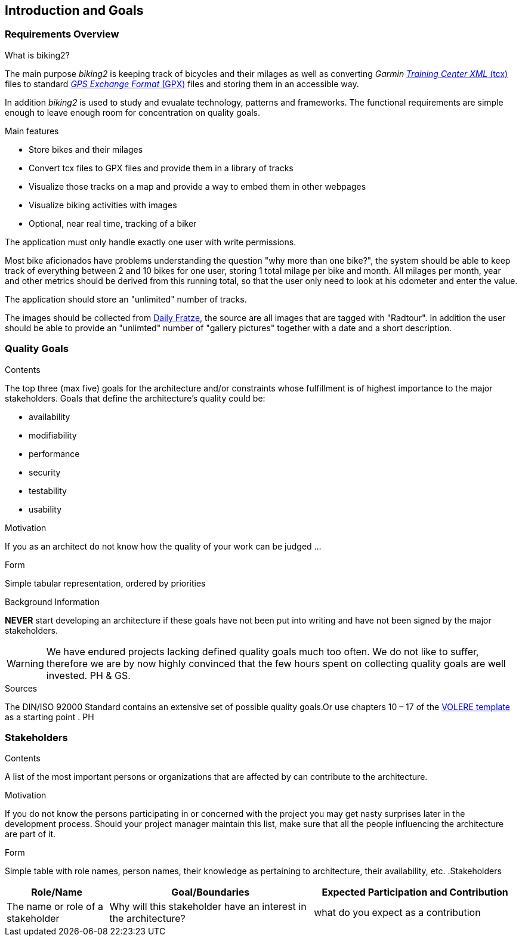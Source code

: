 [[section-introduction-and-goals]]
== Introduction and Goals

=== Requirements Overview

.What is biking2?

The main purpose _biking2_ is keeping track of bicycles and their milages as well as converting _Garmin_ https://en.wikipedia.org/wiki/Training_Center_XML[_Training Center XML_ (tcx)] files to standard https://en.wikipedia.org/wiki/GPS_Exchange_Format[_GPS Exchange Format_ (GPX)] files and storing them in an accessible way.

In addition _biking2_ is used to study and evualate technology, patterns and frameworks. The functional requirements are simple enough to leave enough room for concentration on quality goals.

.Main features

* Store bikes and their milages
* Convert tcx files to GPX files and provide them in a library of tracks
* Visualize those tracks on a map and provide a way to embed them in other webpages
* Visualize biking activities with images
* Optional, near real time, tracking of a biker

The application must only handle exactly one user with write permissions.

Most bike aficionados have problems understanding the question "why more than one bike?", the system should be able to keep track of everything between 2 and 10 bikes for one user, storing 1 total milage per bike and month. All milages per month, year and other metrics should be derived from this running total, so that the user only need to look at his odometer and enter the value.

The application should store an "unlimited" number of tracks.

The images should be collected from https://dailyfratze[Daily Fratze], the source are all images that are tagged with "Radtour". In addition the user should be able to provide an "unlimted" number of "gallery pictures" together with a date and a short description.

=== Quality Goals

[role="arc42help"]
****
.Contents
The top three (max five) goals for the architecture and/or constraints whose fulfillment is of highest importance to the major stakeholders. Goals that define the architecture’s quality could be:

* availability
* modifiability
* performance
* security
* testability
* usability

.Motivation
If you as an architect do not know how the quality of your work can be judged …

.Form
Simple tabular representation, ordered by priorities

.Background Information
*NEVER* start developing an architecture if these goals have not been put into writing and have not been signed by the major stakeholders.

[WARNING]
===========
We have endured projects lacking defined quality goals much too often.
We do not like to suffer, therefore we are by now highly convinced that
the few hours spent on collecting quality goals are well invested.
PH & GS.
===========

.Sources
The DIN/ISO 92000 Standard contains an extensive set of possible quality goals.Or use chapters 10 – 17 of the http://www.volere.co.uk[VOLERE template] as a starting point .
PH

****

=== Stakeholders

[role="arc42help"]
****
.Contents
A list of the most important persons or organizations that are affected by can contribute to the architecture.

.Motivation
If you do not know the persons participating in or concerned with the project you may get nasty surprises later in the development process. Should your project manager maintain this list, make sure that all the people influencing the architecture are part of it.

.Form
Simple table with role names, person names, their knowledge as pertaining to architecture, their availability, etc.
.Stakeholders
[options="header",cols="<.<1,<.<2, <.<2"]
|===
|Role/Name|Goal/Boundaries|Expected Participation and Contribution
| The name or role of a stakeholder| Why will this stakeholder have an interest in the architecture? | what do you expect as a contribution
|===
****
